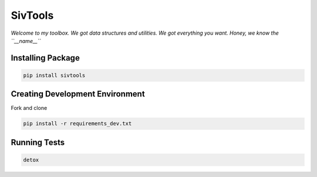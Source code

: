 SivTools
========

|Build Status| |codecov|

*Welcome to my toolbox. We got data structures and utilities.*\  *We got
everything you want. Honey, we know the ``__name__``*

Installing Package
------------------

.. code:: console

    pip install sivtools

Creating Development Environment
--------------------------------

Fork and clone

.. code:: console

    pip install -r requirements_dev.txt

Running Tests
-------------

.. code:: console

    detox

.. |Build Status| image:: https://travis-ci.org/alysivji/sivtools.svg?branch=master
   :target: https://travis-ci.org/alysivji/sivtools
.. |codecov| image:: https://codecov.io/gh/alysivji/sivtools/branch/master/graph/badge.svg
   :target: https://codecov.io/gh/alysivji/sivtools



